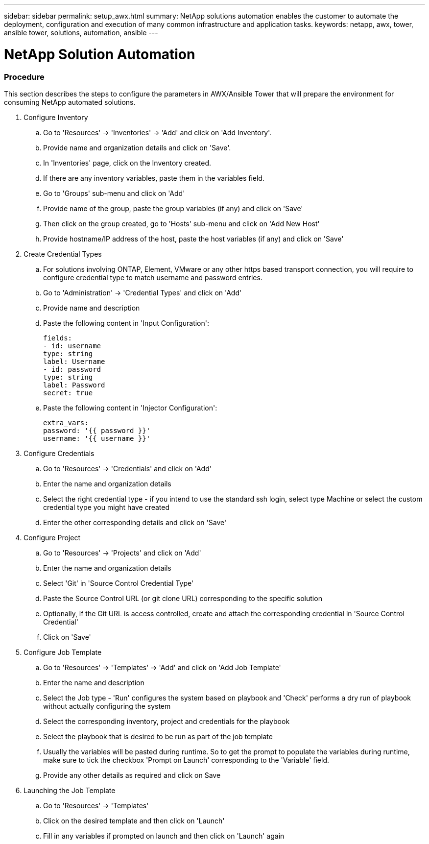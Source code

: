 ---
sidebar: sidebar
permalink: setup_awx.html
summary: NetApp solutions automation enables the customer to automate the deployment, configuration and execution of many common infrastructure and application tasks.
keywords: netapp, awx, tower, ansible tower, solutions, automation, ansible
---

= NetApp Solution Automation
:hardbreaks:
:nofooter:
:icons: font
:linkattrs:
:table-stripes: odd
:imagesdir: ./media/

=== Procedure

This section describes the steps to configure the parameters in AWX/Ansible Tower that will prepare the environment for consuming NetApp automated solutions.

. Configure Inventory
.. Go to 'Resources' → 'Inventories' → 'Add' and click on 'Add Inventory'.
.. Provide name and organization details and click on 'Save'.
.. In 'Inventories' page, click on the Inventory created.
.. If there are any inventory variables, paste them in the variables field.
.. Go to 'Groups' sub-menu and click on 'Add'
.. Provide name of the group, paste the group variables (if any) and click on 'Save'
.. Then click on the group created, go to 'Hosts' sub-menu and click on 'Add New Host'
.. Provide hostname/IP address of the host, paste the host variables (if any) and click on 'Save'

. Create Credential Types
.. For solutions involving ONTAP, Element, VMware or any other https based transport connection, you will require to configure credential type to match username and password entries.
.. Go to 'Administration' → 'Credential Types' and click on 'Add'
.. Provide name and description
.. Paste the following content in 'Input Configuration':
[source, cli]
fields:
- id: username
type: string
label: Username
- id: password
type: string
label: Password
secret: true

.. Paste the following content in 'Injector Configuration':
[source, cli]
extra_vars:
password: '{{ password }}'
username: '{{ username }}'

. Configure Credentials
.. Go to 'Resources' → 'Credentials' and click on 'Add'
.. Enter the name and organization details
.. Select the right credential type - if you intend to use the standard ssh login, select type Machine or select the custom credential type you might have created
.. Enter the other corresponding details and click on 'Save'

. Configure Project
.. Go to 'Resources' → 'Projects' and click on 'Add'
.. Enter the name and organization details
.. Select 'Git' in 'Source Control Credential Type'
.. Paste the Source Control URL (or git clone URL) corresponding to the specific solution
.. Optionally, if the Git URL is access controlled, create and attach the corresponding credential in 'Source Control Credential'
.. Click on 'Save'

. Configure Job Template
.. Go to 'Resources' → 'Templates' → 'Add' and click on 'Add Job Template'
.. Enter the name and description
.. Select the Job type - 'Run' configures the system based on playbook and 'Check' performs a dry run of playbook without actually configuring the system
.. Select the corresponding inventory, project and credentials for the playbook
.. Select the playbook that is desired to be run as part of the job template
.. Usually the variables will be pasted during runtime. So to get the prompt to populate the variables during runtime, make sure to tick the checkbox 'Prompt on Launch' corresponding to the 'Variable' field.
.. Provide any other details as required and click on Save

. Launching the Job Template
.. Go to 'Resources' → 'Templates'
.. Click on the desired template and then click on 'Launch'
.. Fill in any variables if prompted on launch and then click on 'Launch' again
